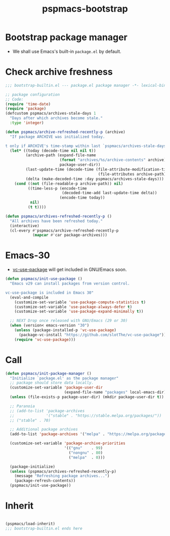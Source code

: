 #+title: pspmacs-bootstrap
#+PROPERTY: header-args :tangle bootstrap-builtin.el :mkdirp t :results no :eval never
#+auto_tangle: t

* Bootstrap package manager
- We shall use Emacs's built-in =package.el= by default.

* Check archive freshness
#+begin_src emacs-lisp
  ;;; bootstrap-builtin.el --- package.el package manager -*- lexical-binding: t; -*-

  ;; package configuration
  ;; Code:
  (require 'time-date)
  (require 'package)
  (defcustom pspmacs/archives-stale-days 1
    "Days after which archives become stale."
    :type 'integer)

  (defun pspmacs/archive-refreshed-recently-p (archive)
    "If package ARCHIVE was initialized today.

  t only if ARCHIVE's time-stamp within last `pspmacs/archives-stale-days'"
    (let* ((today (decode-time nil nil t))
           (archive-path (expand-file-name
                          (format "archives/%s/archive-contents" archive)
                          package-user-dir))
           (last-update-time (decode-time (file-attribute-modification-time
                                           (file-attributes archive-path))))
           (delta (make-decoded-time :day pspmacs/archives-stale-days)))
      (cond ((not (file-readable-p archive-path)) nil)
            ((time-less-p (encode-time
                           (decoded-time-add last-update-time delta))
                          (encode-time today))
             nil)
            (t t))))

  (defun pspmacs/archives-refreshed-recently-p ()
    "All archives have been refreshed today."
    (interactive)
    (cl-every #'pspmacs/archive-refreshed-recently-p
              (mapcar #'car package-archives)))
#+end_src

* Emacs-30
- [[https://github.com/slotThe/vc-use-package][vc-use-package]] will get included in GNU/Emacs soon.
#+begin_src emacs-lisp
  (defun pspmacs/init-use-package ()
    "Emacs v29 can install packages from version control.

  vc-use-package is included in Emacs 30"
    (eval-and-compile
      (customize-set-variable 'use-package-compute-statistics t)
      (customize-set-variable 'use-package-always-defer t)
      (customize-set-variable 'use-package-expand-minimally t))

    ;; NEXT Drop once released with GNU/Emacs (29 or 30)
    (when (version< emacs-version "30")
      (unless (package-installed-p 'vc-use-package)
        (package-vc-install "https://github.com/slotThe/vc-use-package"))
      (require 'vc-use-package)))
#+end_src

* Call
#+begin_src emacs-lisp
  (defun pspmacs/init-package-manager ()
    "Initialize `package.el' as the package manager"
    ;; package should store data locally.
    (customize-set-variable 'package-user-dir
                            (expand-file-name "packages" local-emacs-dir))
    (unless (file-exists-p package-user-dir) (mkdir package-user-dir t))

    ;; Paranoia
    ;; (add-to-list 'package-archives
    ;;              '("stable" . "https://stable.melpa.org/packages/"))
    ;; ("stable" . 70)

    ;; Additional package archives
    (add-to-list 'package-archives '("melpa" . "https://melpa.org/packages/"))

    (customize-set-variable 'package-archive-priorities
                            '(("gnu"    . 99)
                              ("nongnu" . 80)
                              ("melpa"  . 0)))

    (package-initialize)
    (unless (pspmacs/archives-refreshed-recently-p)
      (message "Refreshing package archives...")
      (package-refresh-contents))
    (pspmacs/init-use-package))
#+end_src

* Inherit
#+begin_src emacs-lisp

  (pspmacs/load-inherit)
  ;;; bootstrap-builtin.el ends here
#+end_src
